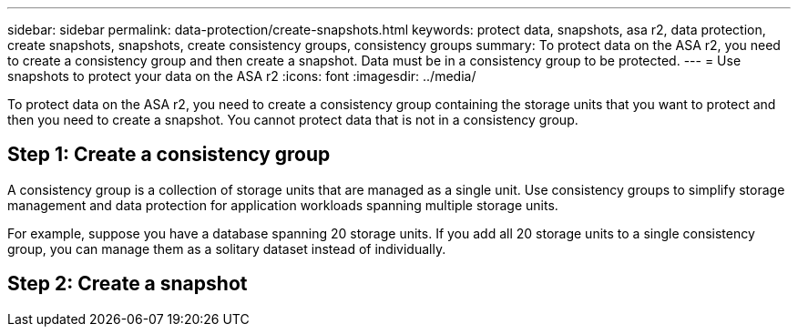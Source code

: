 ---
sidebar: sidebar
permalink: data-protection/create-snapshots.html
keywords: protect data, snapshots, asa r2, data protection, create snapshots, snapshots, create consistency groups, consistency groups
summary: To protect data on the ASA r2, you need to create a consistency group and then create a snapshot.  Data must be in a consistency group to be protected.
---
= Use snapshots to protect your data on the ASA r2
:icons: font
:imagesdir: ../media/

[.lead]
To protect data on the ASA r2, you need to create a consistency group containing the storage units that you want to protect and then you need to create a snapshot.  You cannot protect data that is not in a consistency group.

== Step 1: Create a consistency group

A consistency group is a collection of storage units that are managed as a single unit. Use consistency groups to simplify storage management and data protection for application workloads spanning multiple storage units. 

For example, suppose you have a database spanning 20 storage units.  If you add all 20 storage units to a single consistency group, you can manage them as a solitary dataset instead of individually. 


== Step 2: Create a snapshot